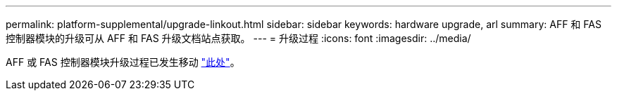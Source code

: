 ---
permalink: platform-supplemental/upgrade-linkout.html 
sidebar: sidebar 
keywords: hardware upgrade, arl 
summary: AFF 和 FAS 控制器模块的升级可从 AFF 和 FAS 升级文档站点获取。 
---
= 升级过程
:icons: font
:imagesdir: ../media/


AFF 或 FAS 控制器模块升级过程已发生移动 https://docs.netapp.com/us-en/ontap-systems-upgrade/index.html["此处"]。
